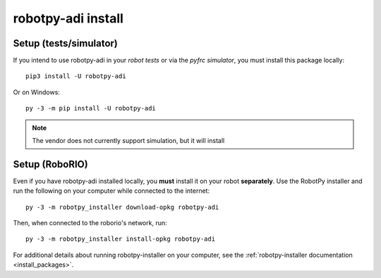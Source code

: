 .. _install_adi:

robotpy-adi install
===================

Setup (tests/simulator)
-----------------------

If you intend to use robotpy-adi in your *robot tests* or via the *pyfrc
simulator*, you must install this package locally::

    pip3 install -U robotpy-adi

Or on Windows::
    
    py -3 -m pip install -U robotpy-adi

.. note:: The vendor does not currently support simulation, but it will install

Setup (RoboRIO)
---------------

Even if you have robotpy-adi installed locally, you **must** install it on your
robot **separately**. Use the RobotPy installer and run the following on your computer
while connected to the internet::

  py -3 -m robotpy_installer download-opkg robotpy-adi

Then, when connected to the roborio's network, run::

  py -3 -m robotpy_installer install-opkg robotpy-adi

For additional details about running robotpy-installer on your computer, see
the :ref:`robotpy-installer documentation <install_packages>`.
